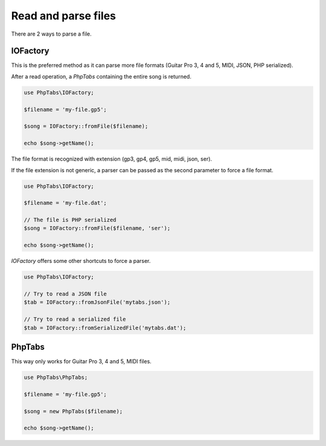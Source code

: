 .. _read.parse-files:

====================
Read and parse files
====================

There are 2 ways to parse a file.

IOFactory
=========

This is the preferred method as it can parse more file formats (Guitar
Pro 3, 4 and 5, MIDI, JSON, PHP serialized).

After a read operation, a `PhpTabs` containing the entire song is
returned.

.. code-block:: php

    use PhpTabs\IOFactory;

    $filename = 'my-file.gp5';

    $song = IOFactory::fromFile($filename);

    echo $song->getName();

The file format is recognized with extension (gp3, gp4, gp5, mid, midi,
json, ser).

If the file extension is not generic, a parser can be passed as the
second parameter to force a file format.

.. code-block:: php

    use PhpTabs\IOFactory;

    $filename = 'my-file.dat';

    // The file is PHP serialized
    $song = IOFactory::fromFile($filename, 'ser');

    echo $song->getName();

`IOFactory` offers some other shortcuts to force a parser.

.. code-block:: php

    use PhpTabs\IOFactory;

    // Try to read a JSON file
    $tab = IOFactory::fromJsonFile('mytabs.json');

    // Try to read a serialized file
    $tab = IOFactory::fromSerializedFile('mytabs.dat');


PhpTabs
=======

This way only works for Guitar Pro 3, 4 and 5, MIDI files.

.. code-block:: php

    use PhpTabs\PhpTabs;

    $filename = 'my-file.gp5';

    $song = new PhpTabs($filename);

    echo $song->getName();

